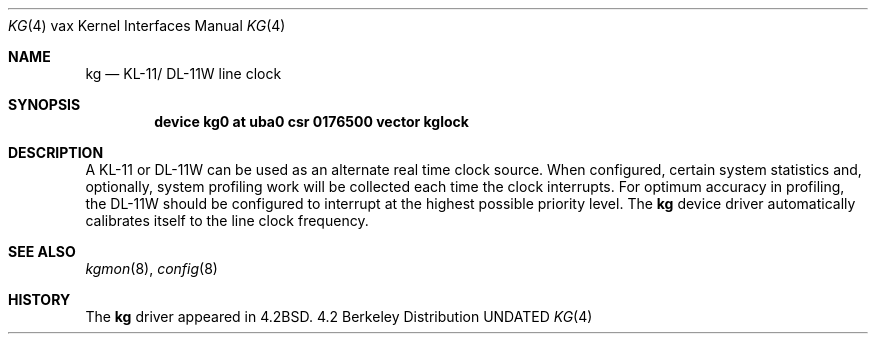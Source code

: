 .\" Copyright (c) 1983, 1991, 1993
.\"	The Regents of the University of California.  All rights reserved.
.\"
.\" %sccs.include.redist.man%
.\"
.\"     @(#)kg.4	8.1 (Berkeley) 6/5/93
.\"
.Dd 
.Dt KG 4 vax
.Os BSD 4.2
.Sh NAME
.Nm kg
.Nd
.Tn KL-11 Ns / Tn DL-11W
line clock
.Sh SYNOPSIS
.Cd "device kg0 at uba0 csr 0176500 vector kglock"
.Sh DESCRIPTION
A
.Tn KL-11
or
.Tn DL-11W
can be used as an alternate real
time clock
source.  When configured, certain system
statistics and, optionally, system profiling work
will be collected each time the clock interrupts.  For
optimum accuracy in profiling, the
.Tn DL-11W
should be
configured to interrupt at the highest possible priority
level.  The 
.Nm kg
device driver automatically calibrates itself to the
line clock frequency.
.Sh SEE ALSO
.Xr kgmon 8 ,
.Xr config 8
.Sh HISTORY
The
.Nm
driver appeared in
.Bx 4.2 .
